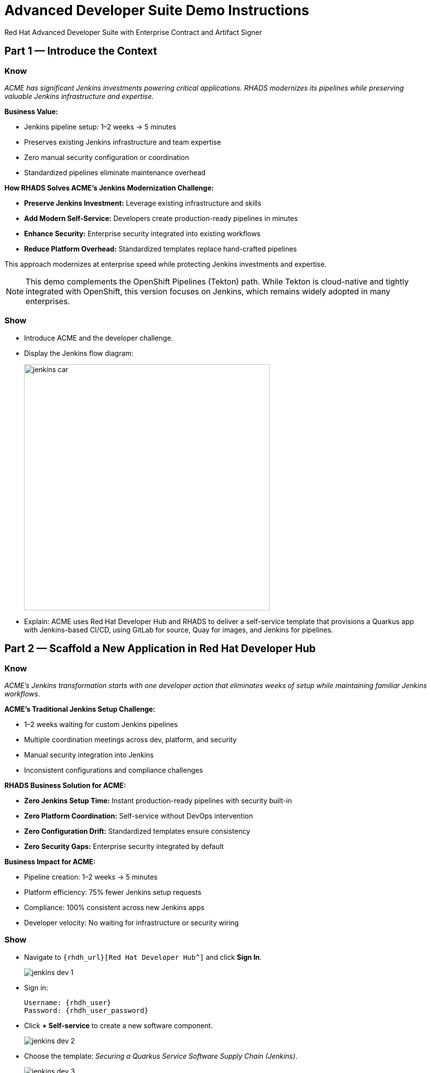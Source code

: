 = Advanced Developer Suite Demo Instructions
Red Hat Advanced Developer Suite with Enterprise Contract and Artifact Signer
:source-highlighter: rouge
:toc: macro
:toclevels: 1

== Part 1 — Introduce the Context

=== Know
_ACME has significant Jenkins investments powering critical applications. RHADS modernizes its pipelines while preserving valuable Jenkins infrastructure and expertise._

**Business Value:**

* Jenkins pipeline setup: 1–2 weeks → 5 minutes
* Preserves existing Jenkins infrastructure and team expertise
* Zero manual security configuration or coordination
* Standardized pipelines eliminate maintenance overhead

**How RHADS Solves ACME's Jenkins Modernization Challenge:**

* **Preserve Jenkins Investment:** Leverage existing infrastructure and skills
* **Add Modern Self-Service:** Developers create production-ready pipelines in minutes
* **Enhance Security:** Enterprise security integrated into existing workflows
* **Reduce Platform Overhead:** Standardized templates replace hand-crafted pipelines

This approach modernizes at enterprise speed while protecting Jenkins investments and expertise.

[NOTE]
====
This demo complements the OpenShift Pipelines (Tekton) path. While Tekton is cloud-native and tightly integrated with OpenShift, this version focuses on Jenkins, which remains widely adopted in many enterprises.
====

=== Show
* Introduce ACME and the developer challenge.
* Display the Jenkins flow diagram:
+
image::jenkins_car.jpg[align="center",width=500]
* Explain: ACME uses Red Hat Developer Hub and RHADS to deliver a self-service template that provisions a Quarkus app with Jenkins-based CI/CD, using GitLab for source, Quay for images, and Jenkins for pipelines.

== Part 2 — Scaffold a New Application in Red Hat Developer Hub

=== Know
_ACME's Jenkins transformation starts with one developer action that eliminates weeks of setup while maintaining familiar Jenkins workflows._

**ACME's Traditional Jenkins Setup Challenge:**

* 1–2 weeks waiting for custom Jenkins pipelines
* Multiple coordination meetings across dev, platform, and security
* Manual security integration into Jenkins
* Inconsistent configurations and compliance challenges

**RHADS Business Solution for ACME:**

* **Zero Jenkins Setup Time:** Instant production-ready pipelines with security built-in
* **Zero Platform Coordination:** Self-service without DevOps intervention
* **Zero Configuration Drift:** Standardized templates ensure consistency
* **Zero Security Gaps:** Enterprise security integrated by default

**Business Impact for ACME:**

* Pipeline creation: 1–2 weeks → 5 minutes
* Platform efficiency: 75% fewer Jenkins setup requests
* Compliance: 100% consistent across new Jenkins apps
* Developer velocity: No waiting for infrastructure or security wiring

=== Show
* Navigate to `{rhdh_url}[Red Hat Developer Hub^]` and click *Sign In*.
+
image::jenkins-dev-1.png[]
* Sign in:
+
[subs=attributes+]
----
Username: {rhdh_user}
Password: {rhdh_user_password}
----
* Click **+ Self-service** to create a new software component.
+
image::jenkins-dev-2.png[]
* Choose the template: _Securing a Quarkus Service Software Supply Chain (Jenkins)_.
+
image::jenkins-dev-3.png[]
* Accept defaults unless customization is needed.

Application Information:

[cols="1,2",options="header"]
|===
| Field | Default Value
| Name | `my-quarkus-jnk`
| Group ID | `redhat.rhdh`
| Artifact ID | `my-quarkus-jnk`
| Java Package Name | `org.redhat.rhdh`
| Description | `A cool Quarkus app`
|===

* Click *Next*.

Image Registry Information:

[cols="1,2",options="header"]
|===
| Field | Default Value
| Image Registry | `Quay`
| Organization | `tssc`
|===

* Click *Next*.

Repository Information:

[cols="1,2",options="header"]
|===
| Field | Default Value
| Source Repo | `GitLab`
| Repo Owner | `development`
| Verify Commits | `enabled`
|===

* Click *Review*, then *Create*.
+
image::jenkins-dev-5.png[]

[TIP]
====
This step does more than generate code. The template:

* Initializes source and GitOps repos in GitLab
* Configures GitLab webhooks to trigger Jenkins
* Commits Jenkinsfiles and Kubernetes manifests
* Registers the component in the Developer Hub catalog
* Optionally triggers the initial CI/CD run if *Verify Commits* is disabled
====

[NOTE]
====
`Verify Commits` enables signing and verification via `gitsign` with Red Hat's Trusted Software Supply Chain.
====

== Part 3 — Make a Code Change in OpenShift Dev Spaces

=== Know
_ACME must maintain velocity while meeting enterprise security requirements. RHADS makes secure development seamless within familiar Jenkins workflows._

**Enterprise Security Requirements:**

* Commit traceability to a specific developer
* No unsigned code in pipelines
* Complete audit trails
* Seamless integration with Jenkins

**RHADS Benefits:**

* **Invisible Security:** Signing happens in the normal flow
* **No Velocity Loss:** Security enhances productivity
* **Built-in Compliance:** Real-time audit evidence
* **Jenkins Integration:** Works with current expertise

[NOTE]
====
If *Verify Commits* was enabled, a signed commit is required to trigger the pipeline.
====

=== Show
* In Developer Hub, open the *Catalog* and select `my-quarkus-jnk`.
+
image::jenkins-dev-6.png[]
* Open the component *Overview* page and click *OpenShift Dev Spaces*.
+
image::jenkins-dev-7.png[]
* If redirected, click *Log in with OpenShift*.
+
image::jenkins-dev-8.png[]
* Sign in:
+
[subs=attributes+]
----
Username: {rhdh_user}
Password: {rhdh_user_password}
----
* Click *Allow selected permissions* when prompted.
+
image::jenkins-dev-9.png[]
* Trust the repository when prompted and click *Continue*.
+
image::jenkins-dev-10.png[]
* When asked to authenticate with GitLab:
+
[subs=attributes+]
----
Username: {gitlab_user}
Password: {gitlab_user_password}
----
+
image::jenkins-dev-11.png[]
* Click *Authorize devspaces*.
+
image::jenkins-dev-12.png[]
* Wait for the workspace to load VS Code. Trust all workspaces/authors if prompted.
+
image::jenkins-dev-13.png[]

In Dev Spaces:
* Open `my-quarkus-jnk/docs/index.md`.
* Add a new line (for example, `This is a test edit.`).
* Open the integrated terminal:
  * `Terminal → New Terminal`
+
image::jenkins-dev-14.png[]

Stage, commit, sign, and push:

[source,bash]
----
git add .
git commit -m "Update"
----

* The terminal shows a `gitsign` URL.
+
image::jenkins-dev-15.png[]
* Open the URL, authenticate with `{rhdh_user}` / `{rhdh_user_password}`, and copy the code.
+
image::jenkins-dev-16.png[]
* Paste the code into the terminal to complete signing. Allow paste if prompted.
+
image::jenkins-dev-17.png[]

[source,bash]
----
git push
----

This push triggers the CI/CD pipeline via GitLab webhook.

[NOTE]
====
A signed commit is required when *Verify Commits* is enabled.
====

== Part 4 — What Happens Behind the Scenes

=== Know
_A simple code change triggers enterprise automation that eliminates weeks of manual work while enforcing security and compliance._

**Business Value:**

* Setup time: weeks → minutes
* Eliminates manual handoffs and configuration
* Standardizes security across applications
* Scales platform teams across many dev teams

== Part 5 — Show the Build Pipeline (Jenkins)

=== Know
_ACME's leadership wants to see that their Jenkins investment can deliver modern security and compliance without leaving familiar workflows._

**Business Value of Enhanced Jenkins Pipelines:**

* Preserve Jenkins investment and expertise
* Add modern supply chain security and compliance
* Maintain familiar interfaces and operational continuity
* Generate real-time audit evidence

You should see three pipeline runs in Developer Hub: `maven-ci-build`, `promote-to-stage`, and `promote-to-prod`. Open `maven-ci-build` in Jenkins Blue Ocean for a visual walkthrough.

=== Show
* In Developer Hub, open the *CI* tab for `my-quarkus-jnk`.
* Verify the three pipeline runs:
  * `maven-ci-build`
  * `promote-to-stage`
  * `promote-to-prod`
+
image::jenkins-dev-18.png[]
* Click *View build* to open Jenkins, then *Open Blue Ocean*.
+
image::jenkins-dev-19.png[]

=== Brief Note on Pipelines as Code

=== Know
_Pipelines are versioned with the application code, enabling transparency, consistency, and adaptability._

**Benefits:**
* Transparent: developers see how builds work
* Consistent: shared structure across projects
* Adaptable: changes tracked like code

* For developers: faster iteration without tickets
* For platform/security teams: standards enforced via shared libraries and templates

== Part 6 — Jenkins Pipeline Tasks

=== Know
_The pipeline stages show how enterprise security integrates into familiar Jenkins patterns._

**Business Value of Each Stage:**
* Familiar Jenkins interface with enhanced security
* Automatic compliance for SOC 2 and PCI
* Operational continuity and knowledge preservation

image::jenkins-dev-20.png[]

Guide the audience through each stage.

=== Show
* Click through these stages in Jenkins:
  * `verify-commit` (if present)
  * `mvn package`
  * `init`
  * `build`
  * `deploy-and-upload-to-tpa` (parallel)
  * `acs` (parallel)
  * `summary`
* Open the `Jenkinsfile` in the root of the GitLab repo for `my-quarkus-jnk`.

=== Stage: verify-commit (optional)

==== Know
_Automatic commit verification enforces traceability and authenticity._

**Business Value:**
* Compliance automation within Jenkins
* Invisible security for developers
* Complete audit readiness

Verifies signed commit authenticity with `gitsign` and RHTAS. Appears only when *Verify Commits* is enabled.

=== Stage: mvn package

==== Know
_Familiar Maven build enhanced with dependency tracking and security scanning._

**Business Value:**
* Process continuity with added insights
* Risk management for dependencies
* Build provenance for audits

Runs `mvn package` to compile and produce the Quarkus JAR.

=== Stage: init

==== Know
_Standardized initialization eliminates configuration drift._

**Business Value:**
* Consistency across pipelines
* Reduced maintenance via shared library
* Predictable behavior

Prepares environment variables and shared context using the `rhtap` Jenkins library.

=== Stage: build

==== Know
_Container build adds signing and provenance automatically._

**Business Value:**
* Security automation for images
* Compliance confidence via cryptographic proof
* Enhanced Jenkins process without disruption

Builds container with `buildah`, signs with `cosign`, and generates provenance.

=== Stage: deploy-and-upload-to-tpa (parallel)

==== Know
_Automatic GitOps updates and SBOM management without manual Jenkins coordination._

**Business Value:**

* Automated deployment through GitOps
* SBOM tracking for vulnerabilities and audits
* Reduced platform handoffs

* *deploy*: updates the GitOps repo with new image tag, triggering Argo CD for dev deployment.
* *upload_sbom_to_trustification*: uploads SBOM to Red Hat Trusted Profile Analyzer (TPA).

Visit `{tpa_url}[Red Hat Trusted Profile Analyzer^]` with `{tpa_user}` / `{tpa_user_password}`.

=== Stage: acs (parallel)

==== Know
_Security validation catches issues before production exposure._

**Business Value:**

* Risk prevention within Jenkins
* Policy enforcement by default
* Avoidance of costly incidents

* *acs_deploy_check*: verifies Kubernetes manifests
* *acs_image_check*: enforces image policy
* *acs_image_scan*: scans for vulnerabilities with RHACS

Visit `{acs_url}[Red Hat Advanced Cluster Security^]` with `{acs_admin_user}` / `{acs_admin_password}`.

=== Stage: summary

==== Know
_Comprehensive summary centralizes build and security status in Jenkins._

**Business Value:**
* Operational visibility
* Audit evidence
* Team efficiency

Summarizes build status and key artifacts, leveraging reusable `rhtap` library functions.

== Part 7 — Summary

=== Know

* ACME created a new Quarkus service via Developer Hub
* Jenkins CI/CD pipeline was pre-configured and triggered automatically
* Commits were signed and verified
* Images were built, signed, scanned, and attested
* Deployment to development occurred through GitOps

== Part 8 — Wrap-Up

=== Know

_ACME's Jenkins transformation shows how enterprises can enhance investments while achieving modern security and speed._

**Business Results for ACME:**

* Investment protection: Jenkins enhanced, not replaced
* Velocity increase: setup from weeks to minutes
* Security enhancement: enterprise-grade security by default
* Team satisfaction: familiar Jenkins with modern self-service
* Platform efficiency: 75% fewer setup requests
* Compliance automation: SOC 2 and PCI readiness built-in

**Key Takeaways**

* Secure-by-default delivery
* Streamlined developer onboarding
* Governance through automation
* Platform scaling with templates and shared pipelines
* Full transparency and traceability
* End-to-end toolchain integration across GitLab, Quay, Jenkins, and RHACS

**Optional Enhancements**

* Explore the Developer Hub Catalog entry for metadata and links
* Follow the commit link to GitLab and the CI link to Jenkins
* Show template flexibility for other stacks such as Python, Node.js, or Spring Boot
* Highlight cross-team collaboration on templates and policies
